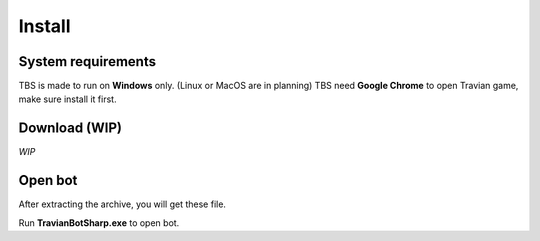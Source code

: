Install
=======

System requirements
-------------------

TBS is made to run on **Windows** only. (Linux or MacOS are in planning)
TBS need **Google Chrome** to open Travian game, make sure install it first.

Download (WIP)
--------------

*WIP*

Open bot
--------

After extracting the archive, you will get these file.

.. image:: img/install/01_filelist.png

Run **TravianBotSharp.exe** to open bot.